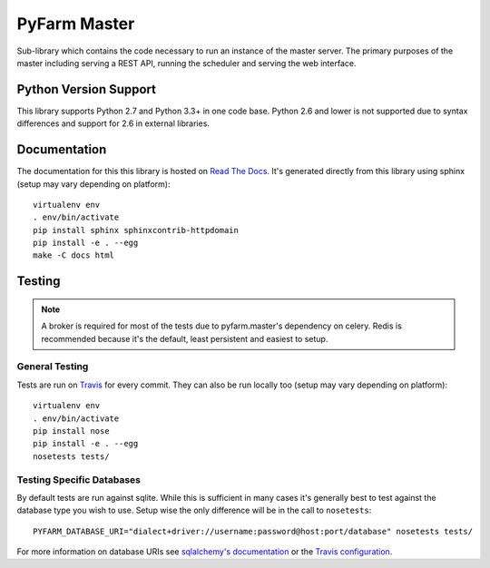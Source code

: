 .. Copyright 2013 Oliver Palmer
..
.. Licensed under the Apache License, Version 2.0 (the "License");
.. you may not use this file except in compliance with the License.
.. You may obtain a copy of the License at
..
..   http://www.apache.org/licenses/LICENSE-2.0
..
.. Unless required by applicable law or agreed to in writing, software
.. distributed under the License is distributed on an "AS IS" BASIS,
.. WITHOUT WARRANTIES OR CONDITIONS OF ANY KIND, either express or implied.
.. See the License for the specific language governing permissions and
.. limitations under the License.

PyFarm Master
=============

.. image:: https://travis-ci.org/pyfarm/pyfarm-master.svg?branch=master
    :target: https://travis-ci.org/pyfarm/pyfarm-master
    :alt: build status (master)

.. image:: https://coveralls.io/repos/pyfarm/pyfarm-master/badge?branch=master
    :target: https://coveralls.io/r/pyfarm/pyfarm-master?branch=master
    :alt: coverage

Sub-library which contains the code necessary to run an instance of the master
server.  The primary purposes of the master including serving a REST API,
running the scheduler and serving the web interface.

Python Version Support
----------------------

This library supports Python 2.7 and Python 3.3+ in one code base.  Python 2.6
and lower is not supported due to syntax differences and support for 2.6 in
external libraries.

Documentation
-------------

The documentation for this this library is hosted on
`Read The Docs <https://pyfarm.readthedocs.org/projects/pyfarm-master/en/latest/>`_.
It's generated directly from this library using sphinx (setup may vary depending
on platform)::

    virtualenv env
    . env/bin/activate
    pip install sphinx sphinxcontrib-httpdomain
    pip install -e . --egg
    make -C docs html


Testing
-------

.. note::

    A broker is required for most of the tests due to pyfarm.master's dependency
    on celery.  Redis is recommended because it's the default, least
    persistent and easiest to setup.

General Testing
+++++++++++++++

Tests are run on `Travis <https://travis-ci.org/pyfarm/pyfarm-master>`_ for
every commit.  They can also be run locally too (setup may vary depending
on platform)::

    virtualenv env
    . env/bin/activate
    pip install nose
    pip install -e . --egg
    nosetests tests/

Testing Specific Databases
++++++++++++++++++++++++++

By default tests are run against sqlite.  While this is sufficient in many
cases it's generally best to test against the database type you wish to use.
Setup wise the only difference will be in the call to ``nosetests``::

    PYFARM_DATABASE_URI="dialect+driver://username:password@host:port/database" nosetests tests/

For more information on database URIs see `sqlalchemy's documentation <http://docs.sqlalchemy.org/en/rel_0_9/core/engines.html#database-urls>`_
or the `Travis configuration <https://github.com/pyfarm/pyfarm-master/blob/master/.travis.yml>`_.
